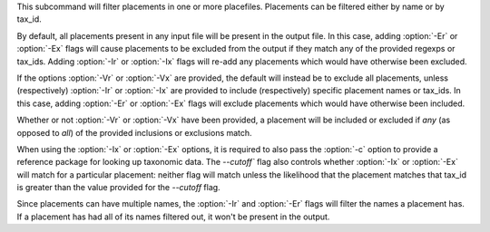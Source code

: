 This subcommand will filter placements in one or more placefiles. Placements
can be filtered either by name or by tax_id.

By default, all placements present in any input file will be present in the
output file. In this case, adding :option:`-Er` or :option:`-Ex` flags will
cause placements to be excluded from the output if they match any of the
provided regexps or tax_ids. Adding :option:`-Ir` or :option:`-Ix` flags will
re-add any placements which would have otherwise been excluded.

If the options :option:`-Vr` or :option:`-Vx` are provided, the default will
instead be to exclude all placements, unless (respectively) :option:`-Ir` or
:option:`-Ix` are provided to include (respectively) specific placement names
or tax_ids. In this case, adding :option:`-Er` or :option:`-Ex` flags will
exclude placements which would have otherwise been included.

Whether or not :option:`-Vr` or :option:`-Vx` have been provided, a placement
will be included or excluded if *any* (as opposed to *all*) of the provided
inclusions or exclusions match.

When using the :option:`-Ix` or :option:`-Ex` options, it is required to also
pass the :option:`-c` option to provide a reference package for looking up
taxonomic data. The `--cutoff`` flag also controls whether :option:`-Ix` or
:option:`-Ex` will match for a particular placement: neither flag will match
unless the likelihood that the placement matches that tax_id is greater than
the value provided for the `--cutoff` flag.

Since placements can have multiple names, the :option:`-Ir` and :option:`-Er`
flags will filter the names a placement has. If a placement has had all of its
names filtered out, it won't be present in the output.
